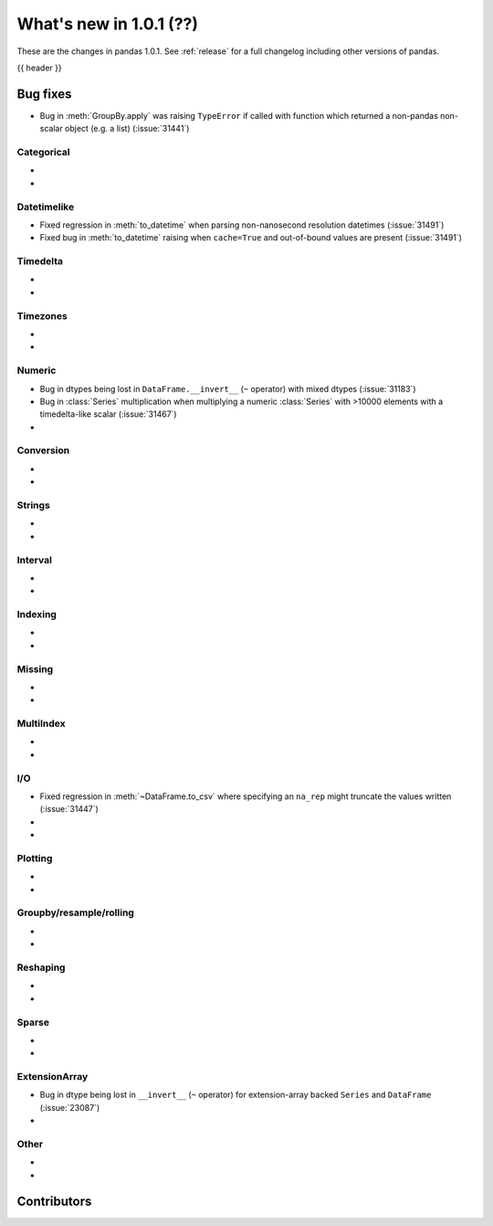 .. _whatsnew_101:

What's new in 1.0.1 (??)
------------------------

These are the changes in pandas 1.0.1. See :ref:`release` for a full changelog
including other versions of pandas.

{{ header }}

.. ---------------------------------------------------------------------------


.. _whatsnew_101.bug_fixes:

Bug fixes
~~~~~~~~~
- Bug in :meth:`GroupBy.apply` was raising ``TypeError`` if called with function which returned a non-pandas non-scalar object (e.g. a list) (:issue:`31441`)

Categorical
^^^^^^^^^^^

-
-

Datetimelike
^^^^^^^^^^^^
- Fixed regression in :meth:`to_datetime` when parsing non-nanosecond resolution datetimes (:issue:`31491`)
- Fixed bug in :meth:`to_datetime` raising when ``cache=True`` and out-of-bound values are present (:issue:`31491`)

Timedelta
^^^^^^^^^

-
-

Timezones
^^^^^^^^^

-
-


Numeric
^^^^^^^
- Bug in dtypes being lost in ``DataFrame.__invert__`` (``~`` operator) with mixed dtypes (:issue:`31183`)
- Bug in :class:`Series` multiplication when multiplying a numeric :class:`Series` with >10000 elements with a timedelta-like scalar (:issue:`31467`)
-

Conversion
^^^^^^^^^^

-
-

Strings
^^^^^^^

-
-


Interval
^^^^^^^^

-
-

Indexing
^^^^^^^^

-
-

Missing
^^^^^^^

-
-

MultiIndex
^^^^^^^^^^

-
-

I/O
^^^

- Fixed regression in :meth:`~DataFrame.to_csv` where specifying an ``na_rep`` might truncate the values written (:issue:`31447`)
-
-

Plotting
^^^^^^^^

-
-

Groupby/resample/rolling
^^^^^^^^^^^^^^^^^^^^^^^^

-
-


Reshaping
^^^^^^^^^

-
-

Sparse
^^^^^^

-
-

ExtensionArray
^^^^^^^^^^^^^^

- Bug in dtype being lost in ``__invert__``  (``~`` operator) for extension-array backed ``Series`` and ``DataFrame`` (:issue:`23087`)
-


Other
^^^^^
-
-

.. ---------------------------------------------------------------------------

.. _whatsnew_101.contributors:

Contributors
~~~~~~~~~~~~
